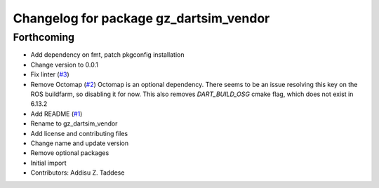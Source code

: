 ^^^^^^^^^^^^^^^^^^^^^^^^^^^^^^^^^^^^^^^
Changelog for package gz_dartsim_vendor
^^^^^^^^^^^^^^^^^^^^^^^^^^^^^^^^^^^^^^^

Forthcoming
-----------
* Add dependency on fmt, patch pkgconfig installation
* Change version to 0.0.1
* Fix linter (`#3 <https://github.com/gazebo-release/gazebo_dartsim_vendor/issues/3>`_)
* Remove Octomap (`#2 <https://github.com/gazebo-release/gazebo_dartsim_vendor/issues/2>`_)
  Octomap is an optional dependency. There seems to be an issue resolving
  this key on the ROS buildfarm, so disabling it for now.
  This also removes `DART_BUILD_OSG` cmake flag, which does not exist in 6.13.2
* Add README (`#1 <https://github.com/gazebo-release/gazebo_dartsim_vendor/issues/1>`_)
* Rename to gz_dartsim_vendor
* Add license and contributing files
* Change name and update version
* Remove optional packages
* Initial import
* Contributors: Addisu Z. Taddese
